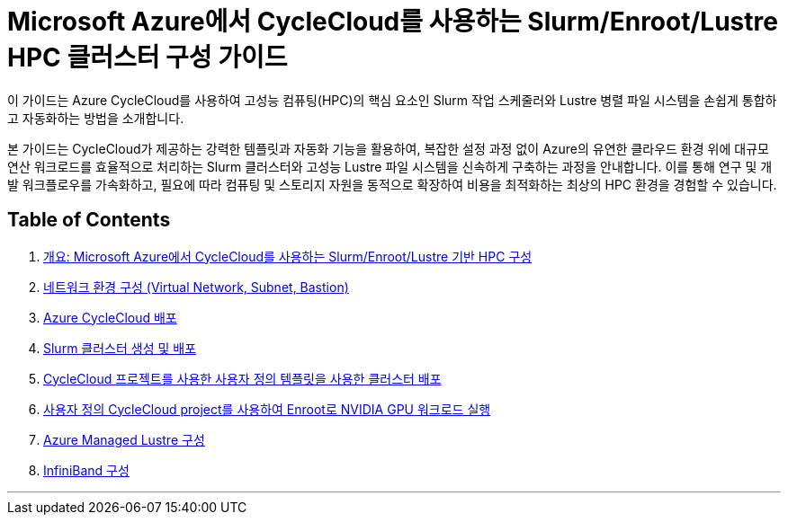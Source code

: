 = Microsoft Azure에서 CycleCloud를 사용하는 Slurm/Enroot/Lustre HPC 클러스터 구성 가이드

이 가이드는 Azure CycleCloud를 사용하여 고성능 컴퓨팅(HPC)의 핵심 요소인 Slurm 작업 스케줄러와 Lustre 병렬 파일 시스템을 손쉽게 통합하고 자동화하는 방법을 소개합니다.

본 가이드는 CycleCloud가 제공하는 강력한 템플릿과 자동화 기능을 활용하여, 복잡한 설정 과정 없이 Azure의 유연한 클라우드 환경 위에 대규모 연산 워크로드를 효율적으로 처리하는 Slurm 클러스터와 고성능 Lustre 파일 시스템을 신속하게 구축하는 과정을 안내합니다. 이를 통해 연구 및 개발 워크플로우를 가속화하고, 필요에 따라 컴퓨팅 및 스토리지 자원을 동적으로 확장하여 비용을 최적화하는 최상의 HPC 환경을 경험할 수 있습니다.

== Table of Contents

1. link:./00_introduction.adoc[개요: Microsoft Azure에서 CycleCloud를 사용하는 Slurm/Enroot/Lustre 기반 HPC 구성]
2. link:./01_vnet_subnet_bastion.adoc[네트워크 환경 구성 (Virtual Network, Subnet, Bastion)]
3. link:./02_cyclecloud_storage.adoc[Azure CycleCloud 배포]
4. link:./03_slurm_cluster.adoc[Slurm 클러스터 생성 및 배포]
5. link:./04_template.adoc[CycleCloud 프로젝트를 사용한 사용자 정의 템플릿을 사용한 클러스터 배포]
6. link:./05_enroot.adoc[사용자 정의 CycleCloud project를 사용하여 Enroot로 NVIDIA GPU 워크로드 실행]
7. link:./06_lustre.adoc[Azure Managed Lustre 구성]
8. link:./07_infiniBand.adoc[InfiniBand 구성]

---